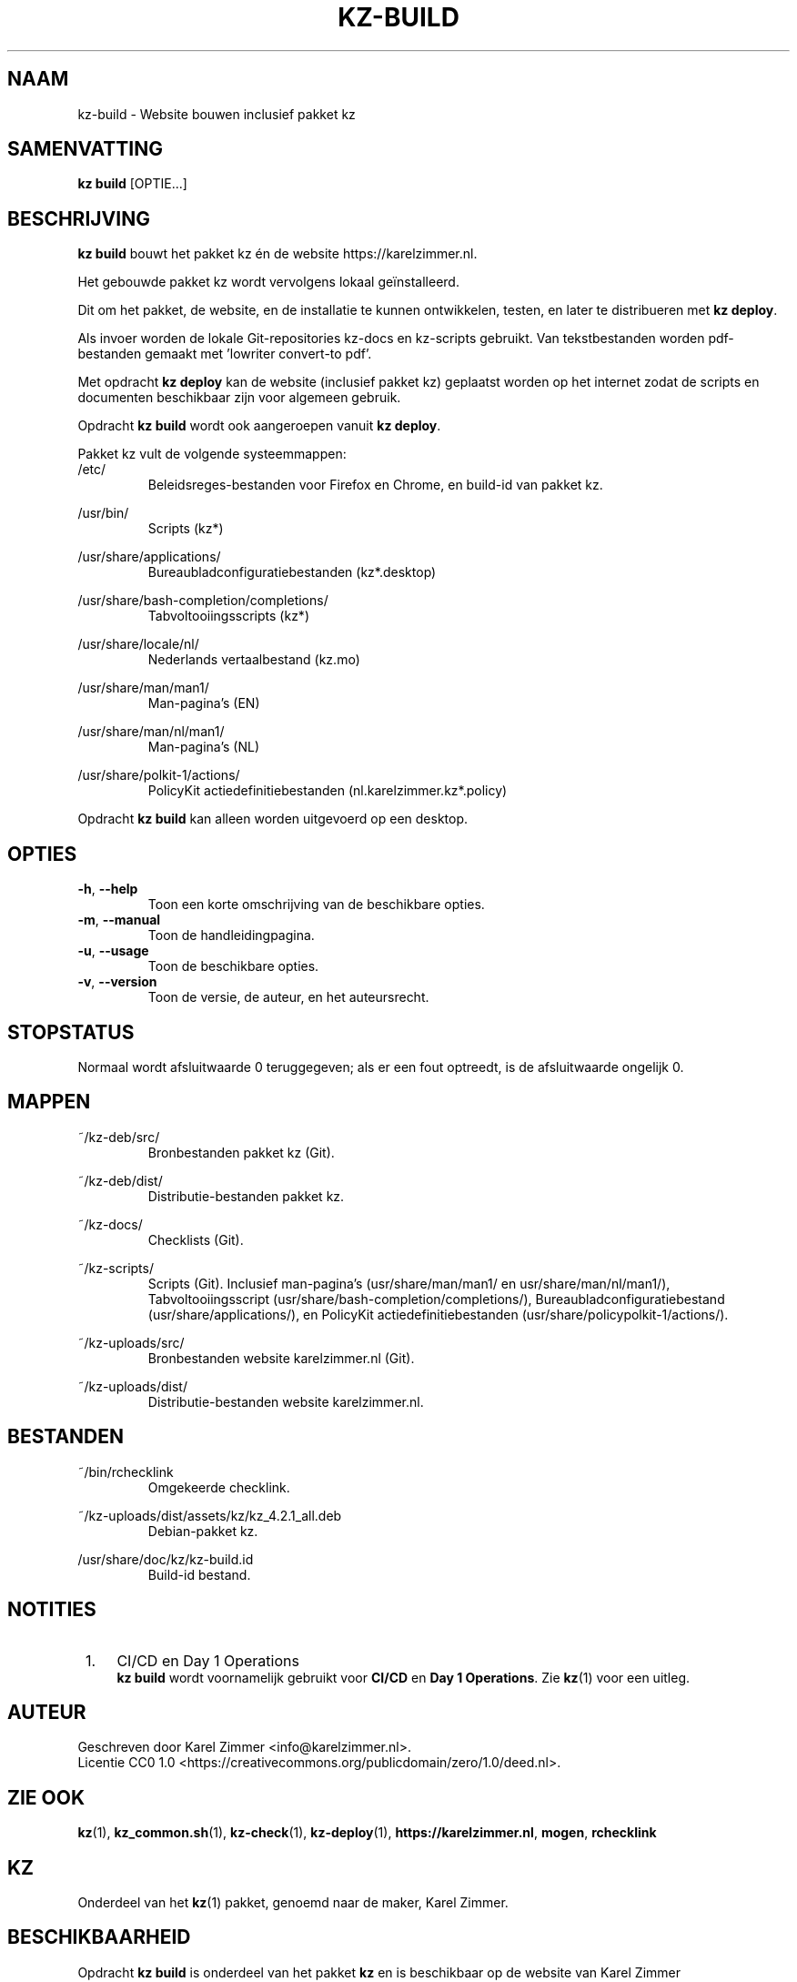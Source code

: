 .\"############################################################################
.\"# SPDX-FileComment: Man page for kz-build
.\"#
.\"# SPDX-FileCopyrightText: Karel Zimmer <info@karelzimmer.nl>
.\"# SPDX-License-Identifier: CC0-1.0
.\"############################################################################
.\"
.TH "KZ-BUILD" "1" "4.2.1" "KZ" "Handleiding kz"
.\"
.\"
.SH NAAM
kz-build \- Website bouwen inclusief pakket kz
.\"
.\"
.SH SAMENVATTING
.B kz build
[OPTIE...]
.\"
.\"
.SH BESCHRIJVING
\fBkz build\fR bouwt het pakket kz én de website https://karelzimmer.nl.
.sp
Het gebouwde pakket kz wordt vervolgens lokaal geïnstalleerd.
.sp
Dit om het pakket, de website, en de installatie te kunnen ontwikkelen, testen,
en later te distribueren met \fBkz deploy\fR.
.sp
Als invoer worden de lokale Git-repositories kz-docs en kz-scripts gebruikt.
Van tekstbestanden worden pdf-bestanden gemaakt met 'lowriter convert-to pdf'.
.sp
Met opdracht \fBkz deploy\fR kan de website (inclusief pakket kz) geplaatst
worden op het internet zodat de scripts en documenten beschikbaar zijn voor
algemeen gebruik.
.sp
Opdracht \fBkz build\fR wordt ook aangeroepen vanuit \fBkz deploy\fR.
.sp
Pakket kz vult de volgende systeemmappen:
.br
/etc/
.RS
Beleidsreges-bestanden voor Firefox en Chrome, en build-id van pakket kz.
.RE
.sp
/usr/bin/
.RS
Scripts (kz*)
.RE
.sp
/usr/share/applications/
.RS
Bureaubladconfiguratiebestanden (kz*.desktop)
.RE
.sp
/usr/share/bash-completion/completions/
.RS
Tabvoltooiingsscripts (kz*)
.RE
.sp
/usr/share/locale/nl/
.RS
Nederlands vertaalbestand (kz.mo)
.RE
.sp
/usr/share/man/man1/
.RS
Man-pagina's (EN)
.RE
.sp
/usr/share/man/nl/man1/
.RS
Man-pagina's (NL)
.RE
.sp
/usr/share/polkit-1/actions/
.RS
PolicyKit actiedefinitiebestanden (nl.karelzimmer.kz*.policy)
.RE
.sp
Opdracht \fBkz build\fR kan alleen worden uitgevoerd op een desktop.
.\"
.\"
.SH OPTIES
.TP
\fB-h\fR, \fB--help\fR
Toon een korte omschrijving van de beschikbare opties.
.TP
\fB-m\fR, \fB--manual\fR
Toon de handleidingpagina.
.TP
\fB-u\fR, \fB--usage\fR
Toon de beschikbare opties.
.TP
\fB-v\fR, \fB--version\fR
Toon de versie, de auteur, en het auteursrecht.
.\"
.\"
.SH STOPSTATUS
Normaal wordt afsluitwaarde 0 teruggegeven; als er een fout optreedt, is de
afsluitwaarde ongelijk 0.
.\"
.\"
.SH MAPPEN
~/kz-deb/src/
.RS
Bronbestanden pakket kz (Git).
.RE
.sp
~/kz-deb/dist/
.RS
Distributie-bestanden pakket kz.
.RE
.sp
~/kz-docs/
.RS
Checklists (Git).
.RE
.sp
~/kz-scripts/
.RS
Scripts (Git).
Inclusief man-pagina's (usr/share/man/man1/ en usr/share/man/nl/man1/),
Tabvoltooiingsscript (usr/share/bash-completion/completions/),
Bureaubladconfiguratiebestand (usr/share/applications/), en
PolicyKit actiedefinitiebestanden (usr/share/policypolkit-1/actions/).
.RE
.sp
~/kz-uploads/src/
.RS
Bronbestanden website karelzimmer.nl (Git).
.RE
.sp
~/kz-uploads/dist/
.RS
Distributie-bestanden website karelzimmer.nl.
.RE
.\"
.\"
.SH BESTANDEN
~/bin/rchecklink
.RS
Omgekeerde checklink.
.RE
.sp
~/kz-uploads/dist/assets/kz/kz_4.2.1_all.deb
.RS
Debian-pakket kz.
.RE
.sp
/usr/share/doc/kz/kz-build.id
.RS
Build-id bestand.
.RE
.\"
.\"
.SH NOTITIES
.IP " 1." 4
CI/CD en Day 1 Operations
.RS 4
\fBkz build\fR wordt voornamelijk gebruikt voor \fBCI/CD\fR en
\fBDay 1 Operations\fR. Zie \fBkz\fR(1) voor een uitleg.
.RE
.\"
.\"
.SH AUTEUR
Geschreven door Karel Zimmer <info@karelzimmer.nl>.
.br
Licentie CC0 1.0 <https://creativecommons.org/publicdomain/zero/1.0/deed.nl>.
.\"
.\"
.SH ZIE OOK
\fBkz\fR(1),
\fBkz_common.sh\fR(1),
\fBkz-check\fR(1),
\fBkz-deploy\fR(1),
\fBhttps://karelzimmer.nl\fR,
\fBmogen\fR,
\fBrchecklink\fR
.\"
.\"
.SH KZ
Onderdeel van het \fBkz\fR(1) pakket, genoemd naar de maker, Karel Zimmer.
.\"
.\"
.SH BESCHIKBAARHEID
Opdracht \fBkz build\fR is onderdeel van het pakket \fBkz\fR en is beschikbaar
op de website van Karel Zimmer <https://karelzimmer.nl>, onder Linux.
